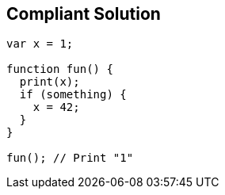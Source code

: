 == Compliant Solution

----
var x = 1;

function fun() {
  print(x);
  if (something) {
    x = 42;
  }
}

fun(); // Print "1"
----